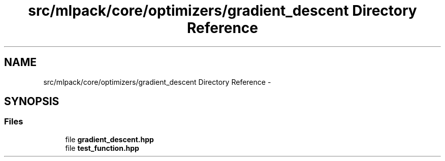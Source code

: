 .TH "src/mlpack/core/optimizers/gradient_descent Directory Reference" 3 "Sat Mar 25 2017" "Version master" "mlpack" \" -*- nroff -*-
.ad l
.nh
.SH NAME
src/mlpack/core/optimizers/gradient_descent Directory Reference \- 
.SH SYNOPSIS
.br
.PP
.SS "Files"

.in +1c
.ti -1c
.RI "file \fBgradient_descent\&.hpp\fP"
.br
.ti -1c
.RI "file \fBtest_function\&.hpp\fP"
.br
.in -1c
